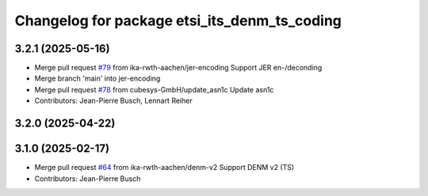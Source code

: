 ^^^^^^^^^^^^^^^^^^^^^^^^^^^^^^^^^^^^^^^^^^^^^
Changelog for package etsi_its_denm_ts_coding
^^^^^^^^^^^^^^^^^^^^^^^^^^^^^^^^^^^^^^^^^^^^^

3.2.1 (2025-05-16)
------------------
* Merge pull request `#79 <https://github.com/ika-rwth-aachen/etsi_its_messages/issues/79>`_ from ika-rwth-aachen/jer-encoding
  Support JER en-/deconding
* Merge branch 'main' into jer-encoding
* Merge pull request `#78 <https://github.com/ika-rwth-aachen/etsi_its_messages/issues/78>`_ from cubesys-GmbH/update_asn1c
  Update asn1c
* Contributors: Jean-Pierre Busch, Lennart Reiher

3.2.0 (2025-04-22)
------------------

3.1.0 (2025-02-17)
------------------
* Merge pull request `#64 <https://github.com/ika-rwth-aachen/etsi_its_messages/issues/64>`_ from ika-rwth-aachen/denm-v2
  Support DENM v2 (TS)
* Contributors: Jean-Pierre Busch
